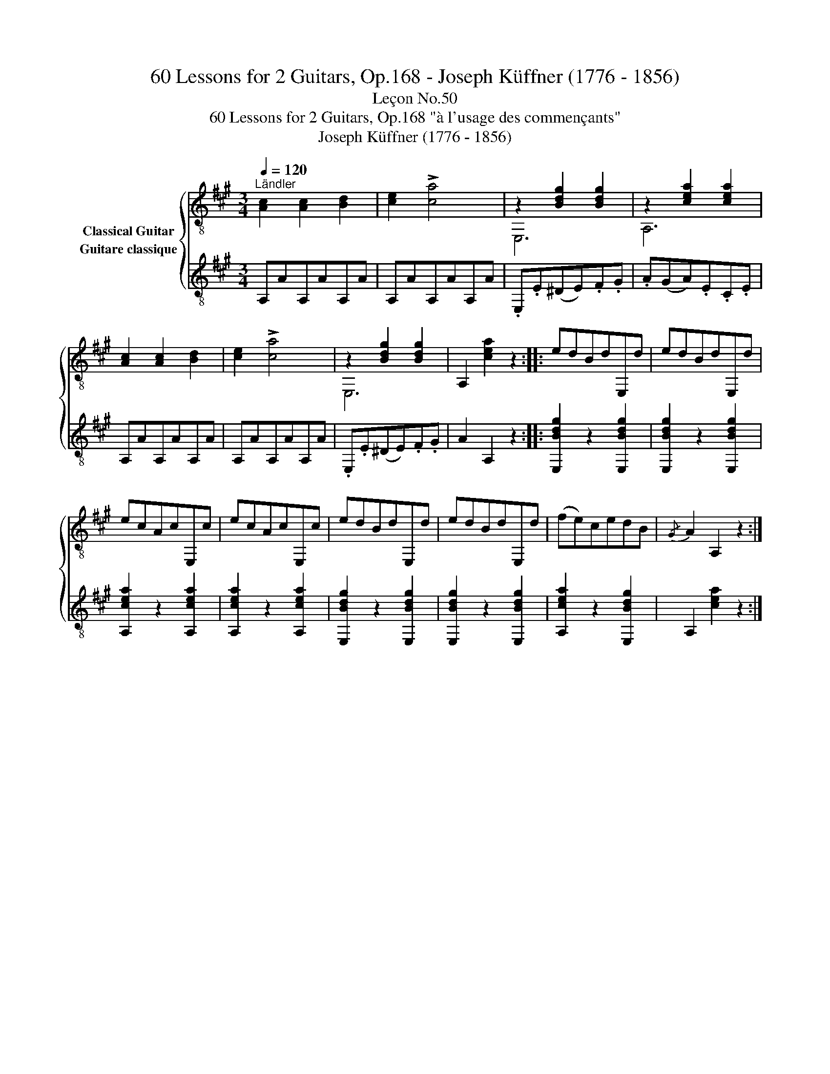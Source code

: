 X:1
T:60 Lessons for 2 Guitars, Op.168 - Joseph Küffner (1776 - 1856)
T:Leçon No.50
T:60 Lessons for 2 Guitars, Op.168 "à l'usage des commençants"
T:Joseph Küffner (1776 - 1856)
%%score { ( 1 2 ) 3 }
L:1/8
Q:1/4=120
M:3/4
K:A
V:1 treble-8 nm="Classical Guitar"
V:2 treble-8 
V:3 treble-8 nm="Guitare classique"
V:1
"^Ländler""_" [Ac]2 [Ac]2 [Bd]2 | [ce]2 !>![ca]4 | z2 [Bdg]2 [Bdg]2 | z2 [cea]2 [cea]2 | %4
 [Ac]2 [Ac]2 [Bd]2 | [ce]2 !>![ca]4 | z2 [Bdg]2 [Bdg]2 | A,2 [cea]2 z2 ::"_" edBdE,d | edBdE,d | %10
 ecAcE,c | ecAcE,c | edBdE,d | edBdE,d | (fe)cedB |{/G} A2 A,2 z2 :| %16
V:2
 x6 | x6 | E,6 | A,6 | x6 | x6 | E,6 | x6 :: x6 | x6 | x6 | x6 | x6 | x6 | x6 | x6 :| %16
V:3
"_" A,AA,AA,A | A,AA,AA,A | .E,.E(^DE).F.G | .A(GA).E.C.E | A,AA,AA,A | A,AA,AA,A | %6
 .E,.E(^DE).F.G | A2 A,2 z2 ::"_" [E,Bdg]2 z2 [E,Bdg]2 | [E,Bdg]2 z2 [E,Bdg]2 | %10
 [A,cea]2 z2 [A,cea]2 | [A,cea]2 z2 [A,cea]2 | [E,Bdg]2 z2 [E,Bdg]2 | [E,Bdg]2 z2 [E,Bdg]2 | %14
 [A,cea]2 z2 [E,Bdg]2 | A,2 [cea]2 z2 :| %16

